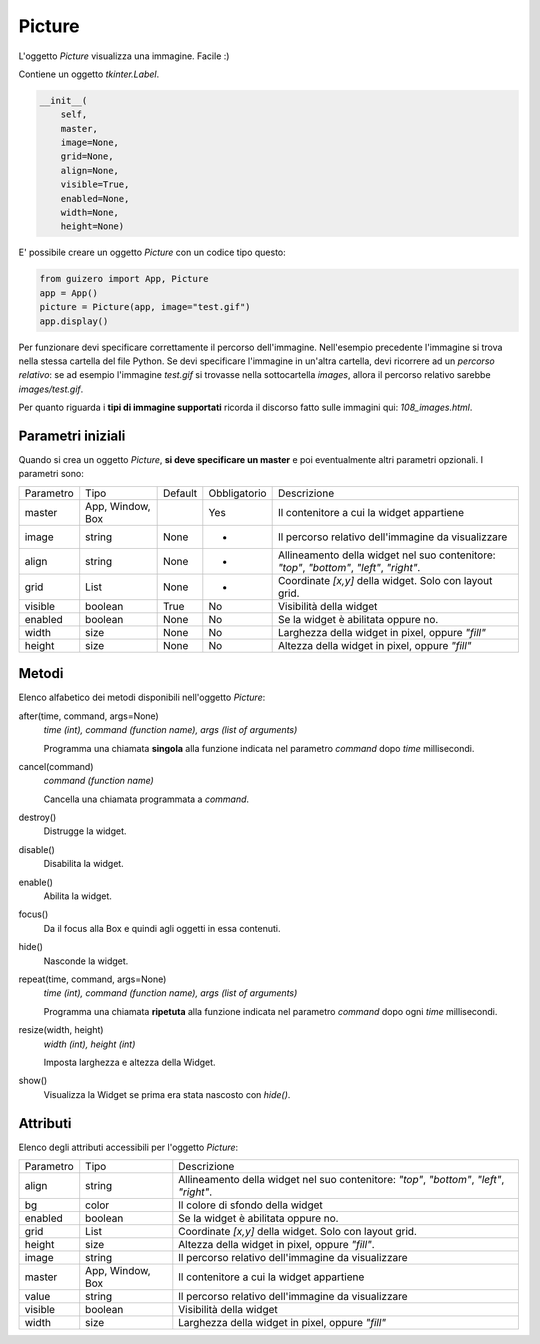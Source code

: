 =======
Picture
=======

L'oggetto `Picture` visualizza una immagine. Facile :)

.. image:: images/picture_windows.png

Contiene un oggetto `tkinter.Label`.

.. code:: python

    __init__(
        self, 
        master, 
        image=None, 
        grid=None, 
        align=None, 
        visible=True, 
        enabled=None, 
        width=None, 
        height=None)


E' possibile creare un oggetto `Picture` con un codice tipo questo:

.. code:: python

    from guizero import App, Picture
    app = App()
    picture = Picture(app, image="test.gif")
    app.display()

Per funzionare devi specificare correttamente il percorso dell'immagine. Nell'esempio precedente l'immagine si trova nella stessa cartella del file Python.
Se devi specificare l'immagine in un'altra cartella, devi ricorrere ad un *percorso relativo*: se ad esempio l'immagine `test.gif` si trovasse nella sottocartella `images`,
allora il percorso relativo sarebbe `images/test.gif`.

Per quanto riguarda i **tipi di immagine supportati** ricorda il discorso fatto sulle immagini qui: `108_images.html`.


Parametri iniziali
==================

Quando si crea un oggetto `Picture`, **si deve specificare un master** e poi eventualmente altri parametri opzionali. I parametri sono:


=========== ================ ========= ============ ========================================================================================
Parametro   Tipo             Default   Obbligatorio Descrizione
----------- ---------------- --------- ------------ ----------------------------------------------------------------------------------------
master      App, Window, Box           Yes          Il contenitore a cui la widget appartiene
image       string           None      -            Il percorso relativo dell'immagine da visualizzare
align       string           None      -            Allineamento della widget nel suo contenitore: `"top"`, `"bottom"`, `"left"`, `"right"`.
grid        List             None      -            Coordinate `[x,y]` della widget. Solo con layout grid.
visible     boolean          True      No           Visibilità della widget
enabled     boolean          None      No           Se la widget è abilitata oppure no.
width       size             None      No           Larghezza della widget in pixel, oppure `"fill"`
height      size             None      No           Altezza della widget in pixel, oppure `"fill"`
=========== ================ ========= ============ ========================================================================================


Metodi
======

Elenco alfabetico dei metodi disponibili nell'oggetto `Picture`:


after(time, command, args=None)
    *time (int), command (function name), args (list of arguments)*
    
    Programma una chiamata **singola** alla funzione indicata nel parametro `command` dopo `time` millisecondi.
    

cancel(command)
    *command (function name)*
    
    Cancella una chiamata programmata a `command`.
    
    
destroy()
    Distrugge la widget.
    

disable()
    Disabilita la widget.
    
    
enable()
    Abilita la widget.
    

focus()
    Da il focus alla Box e quindi agli oggetti in essa contenuti.

    
hide()
    Nasconde la widget.


repeat(time, command, args=None)
    *time (int), command (function name), args (list of arguments)*
    
    Programma una chiamata **ripetuta** alla funzione indicata nel parametro `command` dopo ogni `time` millisecondi.


resize(width, height)
    *width (int), height (int)*
    
    Imposta larghezza e altezza della Widget.
    
    
show()
    Visualizza la Widget se prima era stata nascosto con `hide()`.

    

Attributi
=========

Elenco degli attributi accessibili per l'oggetto `Picture`:


=========== ================ ========================================================================================
Parametro   Tipo             Descrizione
----------- ---------------- ----------------------------------------------------------------------------------------
align       string           Allineamento della widget nel suo contenitore: `"top"`, `"bottom"`, `"left"`, `"right"`.
bg          color            Il colore di sfondo della widget
enabled     boolean          Se la widget è abilitata oppure no.
grid        List             Coordinate `[x,y]` della widget. Solo con layout grid.
height      size             Altezza della widget in pixel, oppure `"fill"`.
image       string           Il percorso relativo dell'immagine da visualizzare
master      App, Window, Box Il contenitore a cui la widget appartiene
value       string           Il percorso relativo dell'immagine da visualizzare
visible     boolean          Visibilità della widget
width       size             Larghezza della widget in pixel, oppure `"fill"`
=========== ================ ========================================================================================


